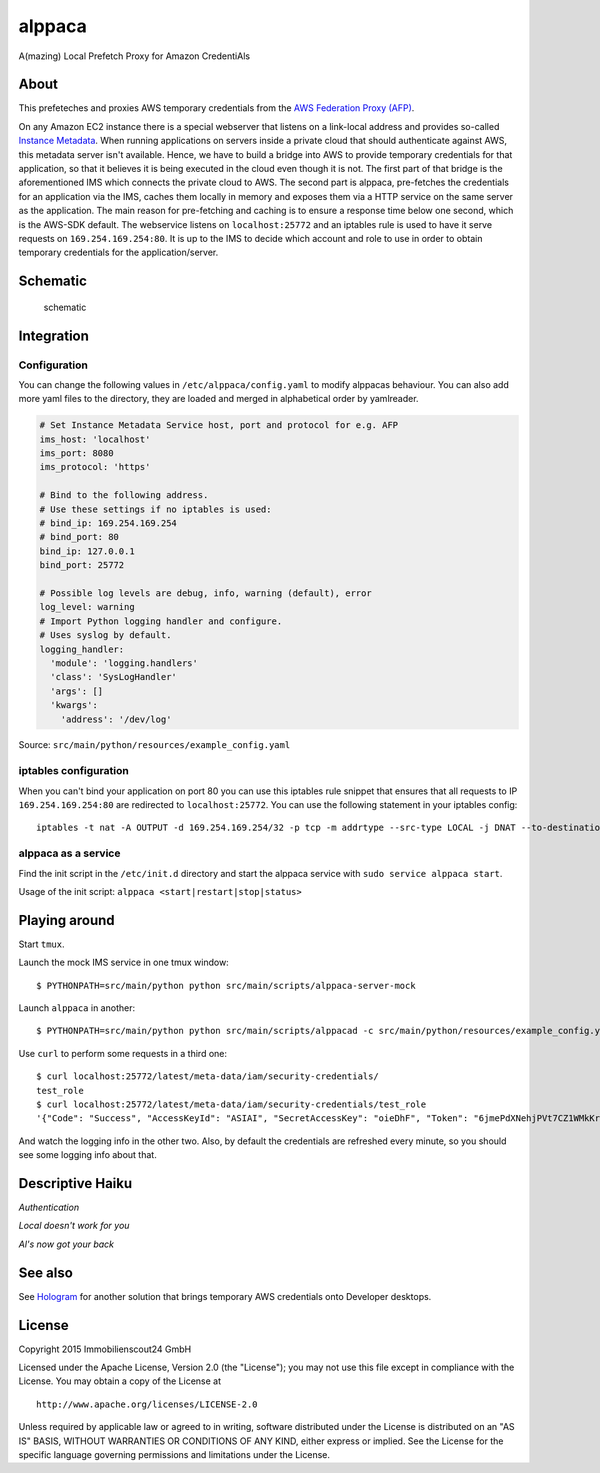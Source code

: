 =======
alppaca
=======

.. image:: https://travis-ci.org/ImmobilienScout24/alppaca.png?branch=master
   :alt: Travis build status image
   :target: https://travis-ci.org/ImmobilienScout24/alppaca

.. image:: https://coveralls.io/repos/ImmobilienScout24/alppaca/badge.png?branch=master
    :alt: Coverage status
    :target: https://coveralls.io/r/ImmobilienScout24/alppaca?branch=master

A(mazing) Local Prefetch Proxy for Amazon CredentiAls

About
=====

This prefeteches and proxies AWS temporary credentials from the
`AWS Federation Proxy
(AFP) <https://github.com/ImmobilienScout24/afp-core>`__.

On any Amazon EC2 instance there is a special webserver that listens on
a link-local address and provides so-called `Instance
Metadata <http://docs.aws.amazon.com/AWSEC2/latest/UserGuide/ec2-instance-metadata.html>`__.
When running applications on servers inside a private cloud that should
authenticate against AWS, this metadata server isn't available. Hence,
we have to build a bridge into AWS to provide temporary credentials for
that application, so that it believes it is being executed in the cloud
even though it is not. The first part of that bridge is the
aforementioned IMS which connects the private cloud to AWS. The second
part is alppaca, pre-fetches the credentials for an application via the
IMS, caches them locally in memory and exposes them via a HTTP service
on the same server as the application. The main reason for pre-fetching
and caching is to ensure a response time below one second, which is the
AWS-SDK default. The webservice listens on ``localhost:25772`` and an
iptables rule is used to have it serve requests on
``169.254.169.254:80``. It is up to the IMS to decide which account and
role to use in order to obtain temporary credentials for the
application/server.

Schematic
=========

.. figure:: schematic.png
   :alt: Schematic

   schematic

Integration
===========

Configuration
-------------

You can change the following values in ``/etc/alppaca/config.yaml`` to modify
alppacas behaviour. You can also add more yaml files to the directory, they
are loaded and merged in alphabetical order by yamlreader.

.. code:: yaml

  # Set Instance Metadata Service host, port and protocol for e.g. AFP
  ims_host: 'localhost'
  ims_port: 8080
  ims_protocol: 'https'

  # Bind to the following address.
  # Use these settings if no iptables is used:
  # bind_ip: 169.254.169.254
  # bind_port: 80
  bind_ip: 127.0.0.1
  bind_port: 25772
  
  # Possible log levels are debug, info, warning (default), error
  log_level: warning 
  # Import Python logging handler and configure.
  # Uses syslog by default.
  logging_handler:
    'module': 'logging.handlers'
    'class': 'SysLogHandler'
    'args': []
    'kwargs':
      'address': '/dev/log'

Source: ``src/main/python/resources/example_config.yaml``

iptables configuration
----------------------

When you can't bind your application on port 80 you can use this iptables rule snippet that ensures that all requests to IP
``169.254.169.254:80`` are redirected to ``localhost:25772``. You can use the
following statement in your iptables config:

::

    iptables -t nat -A OUTPUT -d 169.254.169.254/32 -p tcp -m addrtype --src-type LOCAL -j DNAT --to-destination 127.0.0.1:25772

alppaca as a service
--------------------

Find the init script in the ``/etc/init.d`` directory and start the alppaca
service with ``sudo service alppaca start``.

Usage of the init script: ``alppaca <start|restart|stop|status>``

Playing around
==============

Start ``tmux``.

Launch the mock IMS service in one tmux window:

::

    $ PYTHONPATH=src/main/python python src/main/scripts/alppaca-server-mock

Launch ``alppaca`` in another:

::

    $ PYTHONPATH=src/main/python python src/main/scripts/alppacad -c src/main/python/resources/example_config.yaml

Use ``curl`` to perform some requests in a third one:

::

    $ curl localhost:25772/latest/meta-data/iam/security-credentials/
    test_role
    $ curl localhost:25772/latest/meta-data/iam/security-credentials/test_role
    '{"Code": "Success", "AccessKeyId": "ASIAI", "SecretAccessKey": "oieDhF", "Token": "6jmePdXNehjPVt7CZ1WMkKrqB6zDc34d2vpLej", "Expiration": "2015-04-17T13:40:18Z", "Type": "AWS-HMAC"}'

And watch the logging info in the other two. Also, by default the
credentials are refreshed every minute, so you should see some logging
info about that.

Descriptive Haiku
=================

*Authentication*

*Local doesn't work for you*

*Al's now got your back*

See also
========

See Hologram_ for another solution that brings temporary AWS credentials onto Developer desktops.

.. _Hologram: https://github.com/AdRoll/hologram

License
=======

Copyright 2015 Immobilienscout24 GmbH

Licensed under the Apache License, Version 2.0 (the "License"); you may
not use this file except in compliance with the License. You may obtain
a copy of the License at

::

    http://www.apache.org/licenses/LICENSE-2.0

Unless required by applicable law or agreed to in writing, software
distributed under the License is distributed on an "AS IS" BASIS,
WITHOUT WARRANTIES OR CONDITIONS OF ANY KIND, either express or implied.
See the License for the specific language governing permissions and
limitations under the License.
